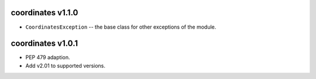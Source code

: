 coordinates v1.1.0
====================

- ``CoordinatesException`` -- the base class for other
  exceptions of the module.

coordinates v1.0.1
==================

- PEP 479 adaption.
- Add v2.01 to supported versions.
